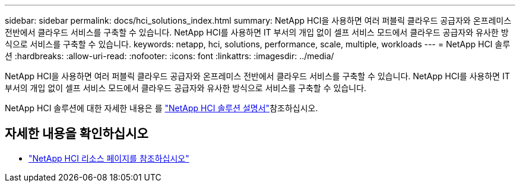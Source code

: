 ---
sidebar: sidebar 
permalink: docs/hci_solutions_index.html 
summary: NetApp HCI을 사용하면 여러 퍼블릭 클라우드 공급자와 온프레미스 전반에서 클라우드 서비스를 구축할 수 있습니다. NetApp HCI를 사용하면 IT 부서의 개입 없이 셀프 서비스 모드에서 클라우드 공급자와 유사한 방식으로 서비스를 구축할 수 있습니다. 
keywords: netapp, hci, solutions, performance, scale, multiple, workloads 
---
= NetApp HCI 솔루션
:hardbreaks:
:allow-uri-read: 
:nofooter: 
:icons: font
:linkattrs: 
:imagesdir: ../media/


[role="lead"]
NetApp HCI을 사용하면 여러 퍼블릭 클라우드 공급자와 온프레미스 전반에서 클라우드 서비스를 구축할 수 있습니다. NetApp HCI를 사용하면 IT 부서의 개입 없이 셀프 서비스 모드에서 클라우드 공급자와 유사한 방식으로 서비스를 구축할 수 있습니다.

NetApp HCI 솔루션에 대한 자세한 내용은 를 https://docs.netapp.com/us-en/hci-solutions/index.html["NetApp HCI 솔루션 설명서"^]참조하십시오.

[discrete]
== 자세한 내용을 확인하십시오

* https://www.netapp.com/hybrid-cloud/hci-documentation/["NetApp HCI 리소스 페이지를 참조하십시오"^]

